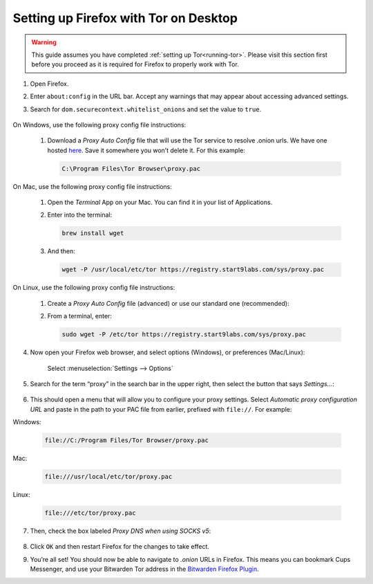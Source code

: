 .. _firefox-tor-desktop:

**************************************
Setting up Firefox with Tor on Desktop
**************************************

.. warning::
  This guide assumes you have completed :ref:`setting up Tor<running-tor>`. Please visit this section first before you proceed as it is required for Firefox to properly work with Tor.

1. Open Firefox.

2. Enter ``about:config`` in the URL bar. Accept any warnings that may appear about accessing advanced settings.

3. Search for ``dom.securecontext.whitelist_onions`` and set the value to ``true``.

   .. figure:: /_static/images/tor/firefox_whitelist.png
    :width: 80%
    :alt: Firefox whitelist onions screenshot

On Windows, use the following proxy config file instructions:

   #. Download a `Proxy Auto Config` file that will use the Tor service to resolve .onion urls. We have one hosted `here <https://registry.start9labs.com/sys/proxy.pac>`_. Save it somewhere you won’t delete it. For this example:

      .. code-block::

       C:\Program Files\Tor Browser\proxy.pac

On Mac, use the following proxy config file instructions:

   #. Open the `Terminal` App on your Mac. You can find it in your list of Applications.

   #. Enter into the terminal:

      .. code-block::

       brew install wget

   #. And then:

      .. code-block::

       wget -P /usr/local/etc/tor https://registry.start9labs.com/sys/proxy.pac

On Linux, use the following proxy config file instructions:

   #. Create a `Proxy Auto Config` file (advanced) or use our standard one (recommended):

   #. From a terminal, enter:

      .. code-block::

       sudo wget -P /etc/tor https://registry.start9labs.com/sys/proxy.pac


4. Now open your Firefox web browser, and select options (Windows), or preferences (Mac/Linux):

   .. figure:: /_static/images/tor/firefox_options_windows.png
    :width: 80%
    :alt: Firefox options screenshot

    Select :menuselection:`Settings --> Options`


5. Search for the term “proxy” in the search bar in the upper right, then select the button that says `Settings…`:

   .. figure:: /_static/images/tor/firefox_search.png
    :width: 80%
    :alt: Firefox search screenshot

6. This should open a menu that will allow you to configure your proxy settings. Select `Automatic proxy configuration URL` and paste in the path to your PAC file from earlier, prefixed with ``file://``. For example:

Windows:

   .. code-block::

    file://C:/Program Files/Tor Browser/proxy.pac

Mac:

   .. code-block::

    file:///usr/local/etc/tor/proxy.pac

Linux:

   .. code-block::

    file:///etc/tor/proxy.pac

7. Then, check the box labeled `Proxy DNS when using SOCKS v5`:

   .. figure:: /_static/images/tor/firefox_proxy.png
    :width: 80%
    :alt: Firefox proxy settings screenshot

8. Click ``OK`` and then restart Firefox for the changes to take effect.

9. You’re all set! You should now be able to navigate to `.onion` URLs in Firefox. This means you can bookmark Cups Messenger, and use your Bitwarden Tor address in the `Bitwarden Firefox Plugin <https://addons.mozilla.org/en-US/firefox/addon/bitwarden-password-manager/>`_.
